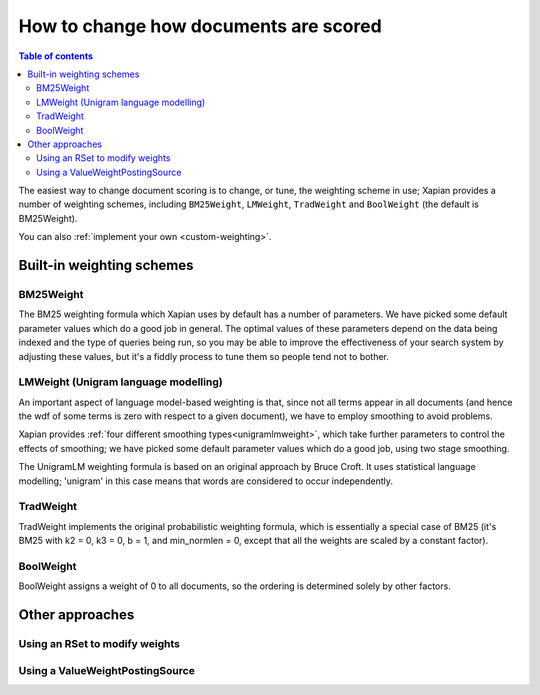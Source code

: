 .. Original content was taken from xapian-core/docs/sorting.rst with
.. a copyright statement of:
.. Copyright (C) 2007,2009,2011 Olly Betts

======================================
How to change how documents are scored
======================================

.. contents:: Table of contents

The easiest way to change document scoring is to change, or tune,
the weighting scheme in use; Xapian provides a number of weighting schemes,
including ``BM25Weight``, ``LMWeight``, ``TradWeight`` and ``BoolWeight``
(the default is BM25Weight).

You can also :ref:`implement your own <custom-weighting>`.

Built-in weighting schemes
==========================

BM25Weight
----------

The BM25 weighting formula which Xapian uses by default has a number of
parameters.  We have picked some default parameter values which do a good job
in general.  The optimal values of these parameters depend on the data being
indexed and the type of queries being run, so you may be able to improve the
effectiveness of your search system by adjusting these values, but it's a
fiddly process to tune them so people tend not to bother.

.. todo:: Say something more useful about tuning the parameters!

LMWeight (Unigram language modelling)
-------------------------------------

An important aspect of language model-based weighting is that, since not all
terms appear in all documents (and hence the wdf of some terms is zero with
respect to a given document), we have to employ smoothing to avoid problems.

Xapian provides :ref:`four different smoothing types<unigramlmweight>`, which take further parameters
to control the effects of smoothing; we have picked some default parameter
values which do a good job, using two stage smoothing.

The UnigramLM weighting formula is based on an original approach by Bruce Croft.
It uses statistical language modelling; 'unigram' in this case means that
words are considered to occur independently.

TradWeight
----------

TradWeight implements the original probabilistic weighting formula, which
is essentially a special case of BM25 (it's BM25 with k2 = 0, k3 = 0, b =
1, and min_normlen = 0, except that all the weights are scaled by a
constant factor).

BoolWeight
----------

BoolWeight assigns a weight of 0 to all documents, so the ordering is
determined solely by other factors.

Other approaches
================

Using an RSet to modify weights
-------------------------------

.. todo::

   This needs writing; it's also somewhat esoteric, and perhaps should be an
   advanced document or at least down-played.

Using a ValueWeightPostingSource
--------------------------------

.. todo::

   Combine ValueWeightPostingSource with OP_AND_MAYBE to add a constant weight
   for a particular (set of) document(s). This could be considered an advanced
   topic, so just a brief mention here and a complete document in advanced
   could be the best approach.
